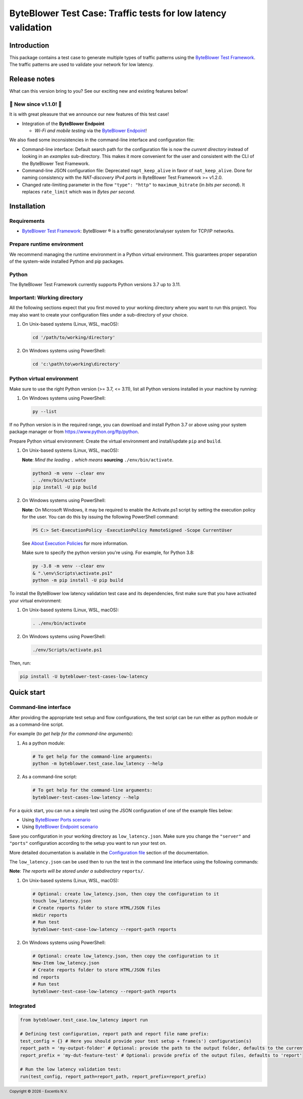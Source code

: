 **************************************************************
ByteBlower Test Case: Traffic tests for low latency validation
**************************************************************

.. footer::
   Copyright |copy| |year| - Excentis N.V.

.. |copy| unicode:: U+00A9 .. copyright sign
.. |year| date:: %Y

Introduction
============

This package contains a test case to generate multiple types of traffic
patterns using the `ByteBlower Test Framework`_. The traffic patterns
are used to validate your network for low latency.

.. _ByteBlower Test Framework: https://pypi.org/project/byteblower-test-framework/
.. _ByteBlower Endpoint: https://www.excentis.com/products/byteblower-endpoint/

Release notes
=============

What can this version bring to you?
See our exciting new and existing features below!

📢 **New since v1.1.0!** 📢
---------------------------

It is with great pleasure that we announce our
new features of this test case!

- Integration of the **ByteBlower Endpoint**

  - *Wi-Fi and mobile testing* via the `ByteBlower Endpoint`_!

We also fixed some inconsistencies in the command-line interface and
configuration file:

- Command-line interface: Default search path for the configuration file
  is now the *current directory* instead of looking in an *examples*
  sub-directory. This makes it more convenient for the user and
  consistent with the CLI of the ByteBlower Test Framework.
- Command-line JSON configuration file: Deprecated ``napt_keep_alive``
  in favor of ``nat_keep_alive``. Done for naming consistency with the
  *NAT-discovery IPv4 ports* in ByteBlower Test Framework >= v1.2.0.
- Changed rate-limiting parameter in the flow ``"type": "http"`` to
  ``maximum_bitrate`` (in *bits per second*). It replaces ``rate_limit``
  which was in *Bytes per second*.

Installation
============

Requirements
------------

* `ByteBlower Test Framework`_: ByteBlower |registered| is a traffic
  generator/analyser system for TCP/IP networks.

.. |registered| unicode:: U+00AE .. registered sign

Prepare runtime environment
---------------------------

We recommend managing the runtime environment in a Python virtual
environment. This guarantees proper separation of the system-wide
installed Python and pip packages.

Python
------

The ByteBlower Test Framework currently supports Python versions
3.7 up to 3.11.

Important: Working directory
----------------------------

All the following sections expect that you first moved to your working
directory where you want to run this project. You may also want to create
your configuration files under a sub-directory of your choice.

#. On Unix-based systems (Linux, WSL, macOS):

   .. code-block:: shell

      cd '/path/to/working/directory'

#. On Windows systems using PowerShell:

   .. code-block:: shell

      cd 'c:\path\to\working\directory'

Python virtual environment
--------------------------

Make sure to use the right Python version (>= 3.7, <= 3.11),
list all Python versions installed in your machine by running:

#. On Windows systems using PowerShell:

   .. code-block:: shell

      py --list

If no Python version is in the required range, you can download and install
Python 3.7 or above using your system package manager
or from https://www.python.org/ftp/python.

Prepare Python virtual environment: Create the virtual environment
and install/update ``pip`` and ``build``.

#. On Unix-based systems (Linux, WSL, macOS):

   **Note**: *Mind the leading* ``.`` *which means* **sourcing**
   ``./env/bin/activate``.

   .. code-block:: shell

      python3 -m venv --clear env
      . ./env/bin/activate
      pip install -U pip build

#. On Windows systems using PowerShell:

   **Note**: On Microsoft Windows, it may be required to enable the
   Activate.ps1 script by setting the execution policy for the user.
   You can do this by issuing the following PowerShell command:

   .. code-block:: shell

      PS C:> Set-ExecutionPolicy -ExecutionPolicy RemoteSigned -Scope CurrentUser

   See `About Execution Policies`_ for more information.

   Make sure to specify the python version you're using.
   For example, for Python 3.8:

   .. code-block:: shell

      py -3.8 -m venv --clear env
      & ".\env\Scripts\activate.ps1"
      python -m pip install -U pip build

   .. _About Execution Policies: https://go.microsoft.com/fwlink/?LinkID=135170

To install the ByteBlower low latency validation test case and
its dependencies, first make sure that you have activated your
virtual environment:

#. On Unix-based systems (Linux, WSL, macOS):

   .. code-block:: shell

      . ./env/bin/activate

#. On Windows systems using PowerShell:

   .. code-block:: shell

      ./env/Scripts/activate.ps1

Then, run:

.. code-block:: shell

   pip install -U byteblower-test-cases-low-latency

Quick start
===========

Command-line interface
----------------------

After providing the appropriate test setup and flow configurations, the
test script can be run either as python module or as a command-line script.

For example (*to get help for the command-line arguments*):

#. As a python module:

   .. code-block:: shell

      # To get help for the command-line arguments:
      python -m byteblower.test_case.low_latency --help

#. As a command-line script:

   .. code-block:: shell

      # To get help for the command-line arguments:
      byteblower-test-cases-low-latency --help

For a quick start, you can run a simple test using the JSON configuration of
one of the example files below:

* Using `ByteBlower Ports scenario <https://api.byteblower.com/test-framework/json/test-cases/low-latency/port/low_latency.json>`_
* Using `ByteBlower Endpoint scenario <https://api.byteblower.com/test-framework/json/test-cases/low-latency/endpoint/low_latency.json>`_

Save you configuration in your working directory as ``low_latency.json``.
Make sure you change the ``"server"`` and ``"ports"`` configuration
according to the setup you want to run your test on.

More detailed documentation is available in the `Configuration file`_ section
of the documentation.

.. _Configuration file: https://api.byteblower.com/test-framework/latest/test-cases/low-latency/config/index.html

The ``low_latency.json`` can be used then to run the test in the
command line interface using the following commands:

**Note**: *The reports will be stored under a subdirectory* ``reports/``.

#. On Unix-based systems (Linux, WSL, macOS):

   .. code-block:: shell

      # Optional: create low_latency.json, then copy the configuration to it
      touch low_latency.json
      # Create reports folder to store HTML/JSON files
      mkdir reports
      # Run test
      byteblower-test-case-low-latency --report-path reports

#. On Windows systems using PowerShell:

   .. code-block:: shell

      # Optional: create low_latency.json, then copy the configuration to it
      New-Item low_latency.json
      # Create reports folder to store HTML/JSON files
      md reports
      # Run test
      byteblower-test-case-low-latency --report-path reports

Integrated
----------

.. code-block:: python

   from byteblower.test_case.low_latency import run

   # Defining test configuration, report path and report file name prefix:
   test_config = {} # Here you should provide your test setup + frame(s') configuration(s)
   report_path = 'my-output-folder' # Optional: provide the path to the output folder, defaults to the current working directory
   report_prefix = 'my-dut-feature-test' # Optional: provide prefix of the output files, defaults to 'report'

   # Run the low latency validation test:
   run(test_config, report_path=report_path, report_prefix=report_prefix)
